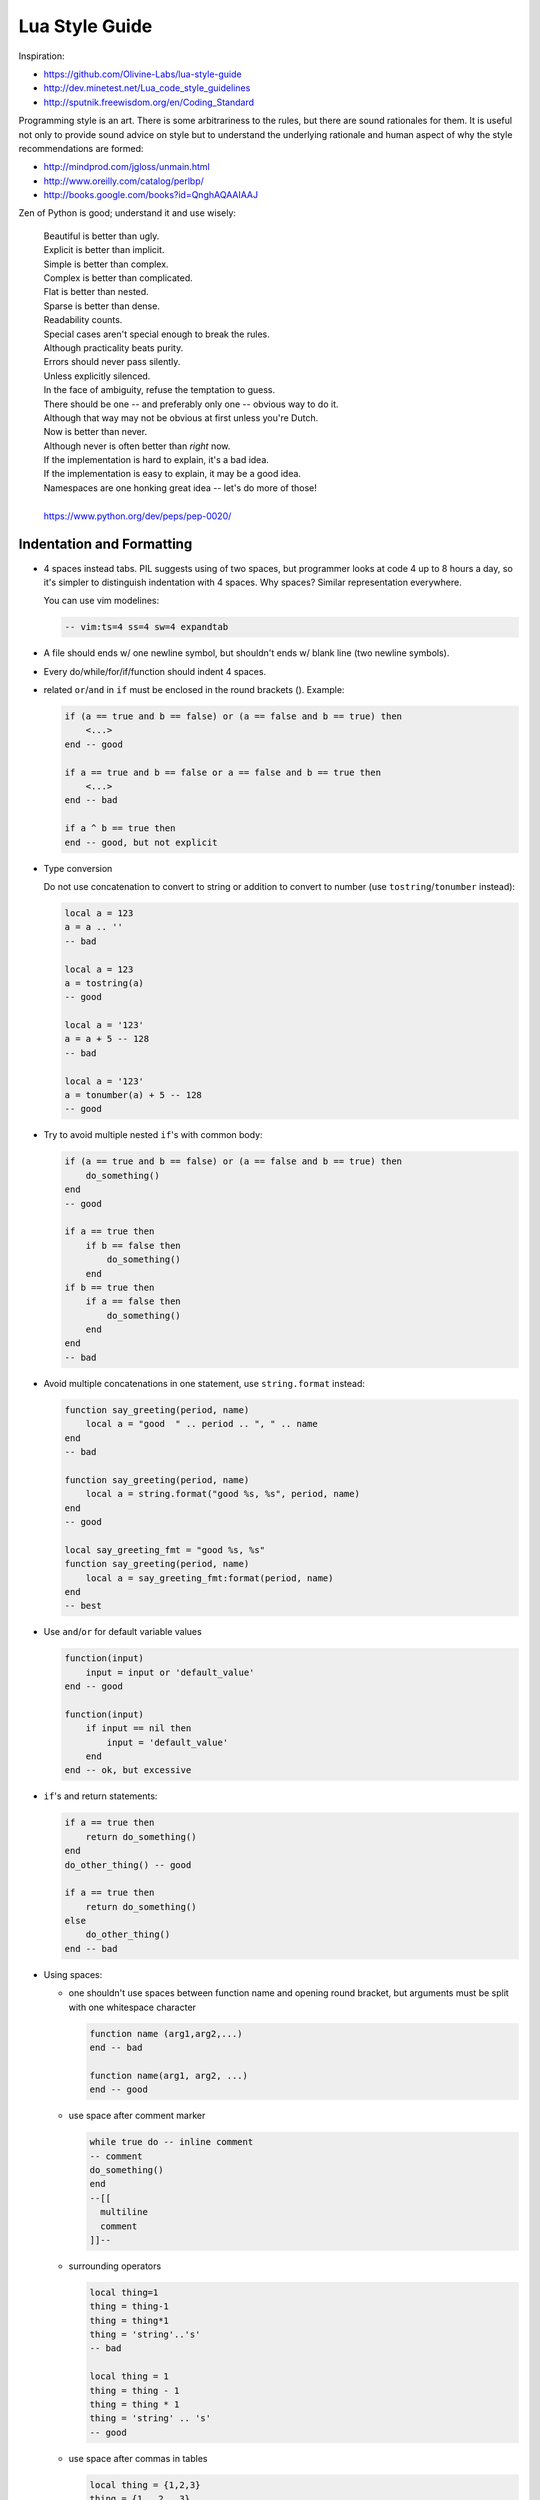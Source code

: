 .. _lua_style_guide:

-------------------------------------------------------------------------------
                                Lua Style Guide
-------------------------------------------------------------------------------

Inspiration:

* https://github.com/Olivine-Labs/lua-style-guide
* http://dev.minetest.net/Lua_code_style_guidelines
* http://sputnik.freewisdom.org/en/Coding_Standard

Programming style is an art. There is some arbitrariness to the rules, but there
are sound rationales for them. It is useful not only to provide sound advice on
style but to understand the underlying rationale and human aspect of why the
style recommendations are formed:

* http://mindprod.com/jgloss/unmain.html
* http://www.oreilly.com/catalog/perlbp/
* http://books.google.com/books?id=QnghAQAAIAAJ

Zen of Python is good; understand it and use wisely:

    | Beautiful is better than ugly.
    | Explicit is better than implicit.
    | Simple is better than complex.
    | Complex is better than complicated.
    | Flat is better than nested.
    | Sparse is better than dense.
    | Readability counts.
    | Special cases aren't special enough to break the rules.
    | Although practicality beats purity.
    | Errors should never pass silently.
    | Unless explicitly silenced.
    | In the face of ambiguity, refuse the temptation to guess.
    | There should be one -- and preferably only one -- obvious way to do it.
    | Although that way may not be obvious at first unless you're Dutch.
    | Now is better than never.
    | Although never is often better than *right* now.
    | If the implementation is hard to explain, it's a bad idea.
    | If the implementation is easy to explain, it may be a good idea.
    | Namespaces are one honking great idea -- let's do more of those!
    |
    | https://www.python.org/dev/peps/pep-0020/

===========================================================
                 Indentation and Formatting
===========================================================

* 4 spaces instead tabs. PIL suggests using of two spaces, but programmer looks
  at code 4 up to 8 hours a day, so it's simpler to distinguish indentation
  with 4 spaces. Why spaces? Similar representation everywhere.

  You can use vim modelines:

  .. code-block:: lua

      -- vim:ts=4 ss=4 sw=4 expandtab

* A file should ends w/ one newline symbol, but shouldn't ends w/ blank line
  (two newline symbols).

* Every do/while/for/if/function should indent 4 spaces.

* related ``or``/``and`` in ``if`` must be enclosed in the round brackets (). Example:

  .. code-block:: lua

      if (a == true and b == false) or (a == false and b == true) then
          <...>
      end -- good

      if a == true and b == false or a == false and b == true then
          <...>
      end -- bad

      if a ^ b == true then
      end -- good, but not explicit

* Type conversion

  Do not use concatenation to convert to string or addition to convert to number
  (use ``tostring``/``tonumber`` instead):

  .. code-block:: lua

      local a = 123
      a = a .. ''
      -- bad

      local a = 123
      a = tostring(a)
      -- good

      local a = '123'
      a = a + 5 -- 128
      -- bad

      local a = '123'
      a = tonumber(a) + 5 -- 128
      -- good

* Try to avoid multiple nested ``if``'s with common body:

  .. code-block:: lua

      if (a == true and b == false) or (a == false and b == true) then
          do_something()
      end
      -- good

      if a == true then
          if b == false then
              do_something()
          end
      if b == true then
          if a == false then
              do_something()
          end
      end
      -- bad

* Avoid multiple concatenations in one statement, use ``string.format`` instead:

  .. code-block:: lua

      function say_greeting(period, name)
          local a = "good  " .. period .. ", " .. name
      end
      -- bad

      function say_greeting(period, name)
          local a = string.format("good %s, %s", period, name)
      end
      -- good

      local say_greeting_fmt = "good %s, %s"
      function say_greeting(period, name)
          local a = say_greeting_fmt:format(period, name)
      end
      -- best

* Use ``and``/``or`` for default variable values

  .. code-block:: lua

    function(input)
        input = input or 'default_value'
    end -- good

    function(input)
        if input == nil then
            input = 'default_value'
        end
    end -- ok, but excessive

* ``if``'s and return statements:

  .. code-block:: lua

      if a == true then
          return do_something()
      end
      do_other_thing() -- good

      if a == true then
          return do_something()
      else
          do_other_thing()
      end -- bad

* Using spaces:

  - one shouldn't use spaces between function name and opening round bracket,
    but arguments must be split with one whitespace character

    .. code-block:: lua

        function name (arg1,arg2,...)
        end -- bad

        function name(arg1, arg2, ...)
        end -- good

  - use space after comment marker

    .. code-block:: lua

        while true do -- inline comment
        -- comment
        do_something()
        end
        --[[
          multiline
          comment
        ]]--

  - surrounding operators

    .. code-block:: lua

        local thing=1
        thing = thing-1
        thing = thing*1
        thing = 'string'..'s'
        -- bad

        local thing = 1
        thing = thing - 1
        thing = thing * 1
        thing = 'string' .. 's'
        -- good

  - use space after commas in tables

    .. code-block:: lua

        local thing = {1,2,3}
        thing = {1 , 2 , 3}
        thing = {1 ,2 ,3}
        -- bad

        local thing = {1, 2, 3}
        -- good

  - use space in map definitions around equality sign and commas

    .. code-block:: lua

        return {1,2,3,4} -- bad
        return {
            key1 = val1,key2=val2
        } -- bad

        return {
            1, 2, 3, 4
            key1 = val1, key2 = val2,
            key3 = vallll
        } -- good

    also, you may use alignment:

    .. code-block:: lua

        return {
            long_key  = 'vaaaaalue',
            key       = 'val',
            something = 'even better'
        }

  - extra blank lines may be used (sparingly) to separate groups of related
    functions. Blank lines may be omitted between a bunch of related one-liners
    (e.g. a set of dummy implementations)

    use blank lines in function, sparingly, to indicate logical sections

    .. code-block:: lua

        if thing then
            -- ...stuff...
        end
        function derp()
            -- ...stuff...
        end
        local wat = 7
        -- bad

        if thing then
            -- ...stuff...
        end

        function derp()
            -- ...stuff...
        end

        local wat = 7
        -- good

  - Delete whitespace at EOL (strongly forbidden. Use ``:s/\s\+$//gc`` in vim
    to delete them)

===========================================================
                   Avoid global variable
===========================================================

You must avoid global variables. If you have an exceptional case, use ``_G``
variable to set it, add prefix or add table instead of prefix:

.. code-block:: lua

    function bad_global_example()
    end -- very, very bad

    function good_local_example()
    end
    _G.modulename_good_local_example = good_local_example -- good
    _G.modulename = {}
    _G.modulename.good_local_example = good_local_example -- better

Always use prefix to avoid name clash

===========================================================
                           Naming
===========================================================

* names of variables/"objects" and "methods"/functions: snake_case
* names of "classes": CamelCase
* private variables/methods (properties in the future) of object starts with
  underscores ``<object>._<name>``. Avoid using of
  ``local function private_methods(self) end``
* boolean - naming ``is_<...>``, ``isnt_<...>``, ``has_``, ``hasnt_`` is a good style.
* for "very local" variables:
  - ``t`` is for tables
  - ``i``, ``j`` are for indexing
  - ``n`` is for counting
  - ``k``, ``v`` is what you get out of ``pairs()`` (are acceptable, ``_`` if unused)
  - ``i``, ``v`` is what you get out of ``ipairs()`` (are acceptable, ``_`` if unused)
  - ``k``/``key`` is for table keys
  - ``v``/``val``/``value`` is for values that are passed around
  - ``x``/``y``/``z`` is for generic math quantities
  - ``s``/``str``/``string`` is for strings
  - ``c`` is for 1-char strings
  - ``f``/``func``/``cb`` are for functions
  - ``status, <rv>..`` or ``ok, <rv>..`` is what you get out of pcall/xpcall
  - ``buf, sz`` is a (buffer, size) pair
  - ``<name>_p`` is for pointers
  - ``t0``.. is for timestamps
  - ``err`` is for errors
* abbreviations are acceptable if they're unambiguous and if you'll document (or
  they're too common) them.
* global variables are written with ALL_CAPS. If it's some system variable, then
  they're using underscore to define it (``_G``/``_VERSION``/..)
* module naming snake_case (avoid underscores and dashes) - 'luasql', instead of
  'Lua-SQL'
* ``*_mt`` and ``*_methods`` defines metatable and methods table

===========================================================
                    Idioms and patterns
===========================================================

Always use round brackets in call of functions except multiple cases (common lua
style idioms):

* ``*.cfg{ }`` functions (``box.cfg``/``memcached.cfg``/..)
* ``ffi.cdef[[ ]]`` function

Avoid these kind of constructions:

* <func>'<name>' (strongly avoid require'..')
* ``function object:method() end`` (use ``function object.method(self) end`` instead)
* do not use semicolon as table separator (only comma)
* semicolons at the end of line (only to split multiple statements on one line)
* try to avoid unnecessary function creation (closures/..)

===========================================================
                          Modules
===========================================================

Don't start modules with license/authors/descriptions, you can write it in
LICENSE/AUTHORS/README files.
For writing modules use one of the two patterns (don't use ``modules()``):

.. code-block:: lua

    local M = {}

    function M.foo()
    ...
    end

    function M.bar()
    ...
    end

    return M

or

.. code-block:: lua

    local function foo()
    ...
    end

    local function bar()
    ...
    end

    return {
    foo = foo,
    bar = bar,
    }

===========================================================
                         Commenting
===========================================================

You should write code the way it shouldn't be described, but don't forget about
commenting it. You shouldn't comment Lua syntax (assume that reader already
knows Lua language). Try to tell about functions/variable names/etc.

Multiline comments: use matching (``--[[ ]]--``) instead of simple
(``--[[ ]]``).

Public function comments (??):

.. code-block:: lua

    --- Copy any table (shallow and deep version)
    -- * deepcopy: copies all levels
    -- * shallowcopy: copies only first level
    -- Supports __copy metamethod for copying custom tables with metatables
    -- @function gsplit
    -- @table         inp  original table
    -- @shallow[opt]  sep  flag for shallow copy
    -- @returns            table (copy)

===========================================================
                          Testing
===========================================================

Use ``tap`` module for writing efficient tests. Example of test file:

.. code-block:: lua

    #!/usr/bin/env tarantool

    local test = require('tap').test('table')
    test:plan(31)

    do -- check basic table.copy (deepcopy)
        local example_table = {
            {1, 2, 3},
            {"help, I'm very nested", {{{ }}} }
        }

        local copy_table = table.copy(example_table)

        test:is_deeply(
            example_table,
            copy_table,
            "checking, that deepcopy behaves ok"
        )
        test:isnt(
            example_table,
            copy_table,
            "checking, that tables are different"
        )
        test:isnt(
            example_table[1],
            copy_table[1],
            "checking, that tables are different"
        )
        test:isnt(
            example_table[2],
            copy_table[2],
            "checking, that tables are different"
        )
        test:isnt(
            example_table[2][2],
            copy_table[2][2],
            "checking, that tables are different"
        )
        test:isnt(
            example_table[2][2][1],
            copy_table[2][2][1],
            "checking, that tables are different"
        )
    end

    <...>

    os.exit(test:check() and 0 or 1)

When you'll test your code output will be something like this:

.. code-block:: tap

    TAP version 13
    1..31
    ok - checking, that deepcopy behaves ok
    ok - checking, that tables are different
    ok - checking, that tables are different
    ok - checking, that tables are different
    ok - checking, that tables are different
    ok - checking, that tables are different
    ...

===========================================================
                       Error Handling
===========================================================

Be generous in what you accept and strict in what you return.

With error handling this means that you must provide an error object as second
multi-return value in case of error. The error object can be a string, a Lua
table or cdata, in the latter cases it must have ``__tostring`` metamethod
defined.

In case of error, use ``nil`` for the first return value. This makes the error
hard to ignore.

When checking function return values, check the first argument first. If it's
``nil``, look for error in the second argument:

.. code-block:: lua

    local data, err = foo()
    if not data then
        return nil, err
    end
    return bar(data)

Unless performance of your code is paramount, try to avoid using more than two
return values.

In rare cases you may want to return ``nil`` as a legal return value. In this
case it's OK to check for error first, and return second:

.. code-block:: lua

    local data, err = foo()
    if not err then
        return data
    end
    return nil, err

===========================================================
                    Luacheck
===========================================================

To check the code style, Tarantool uses ``luacheck``. It analyses different
aspects of code, such as unused variables, and sometimes it checks more aspects than needed.
So there is an agreement to ignore some warnings generated by ``luacheck``:

.. code-block:: lua

    "212/self",   -- Unused argument <self>.
    "411",        -- Redefining a local variable.
    "421",        -- Shadowing a local variable.
    "431",        -- Shadowing an upvalue.
    "432",        -- Shadowing an upvalue argument.

